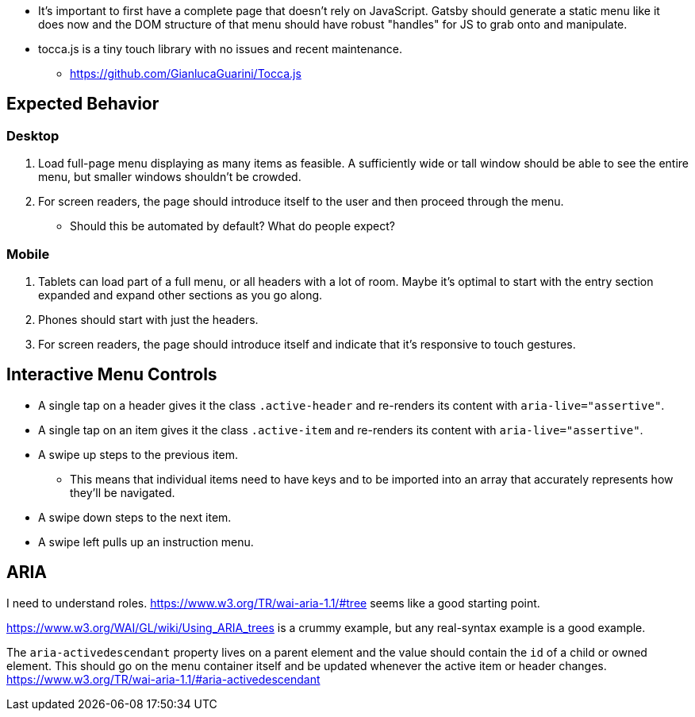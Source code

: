 * It's important to first have a complete page that doesn't rely on JavaScript. Gatsby should generate a static menu like it does now and the DOM structure of that menu should have robust "handles" for JS to grab onto and manipulate.
* tocca.js is a tiny touch library with no issues and recent maintenance.
  - https://github.com/GianlucaGuarini/Tocca.js

## Expected Behavior
### Desktop
1. Load full-page menu displaying as many items as feasible. A sufficiently wide or tall window should be able to see the entire menu, but smaller windows shouldn't be crowded.
2. For screen readers, the page should introduce itself to the user and then proceed through the menu.
  * Should this be automated by default? What do people expect?

### Mobile
1. Tablets can load part of a full menu, or all headers with a lot of room. Maybe it's optimal to start with the entry section expanded and expand other sections as you go along.
2. Phones should start with just the headers.
3. For screen readers, the page should introduce itself and indicate that it's responsive to touch gestures.

## Interactive Menu Controls
* A single tap on a header gives it the class `.active-header` and re-renders its content with `aria-live="assertive"`.
* A single tap on an item gives it the class `.active-item` and re-renders its content with `aria-live="assertive"`.
* A swipe up steps to the previous item.
  - This means that individual items need to have keys and to be imported into an array that accurately represents how they'll be navigated.
* A swipe down steps to the next item.
* A swipe left pulls up an instruction menu.

## ARIA
I need to understand roles. https://www.w3.org/TR/wai-aria-1.1/#tree seems like a good starting point.

https://www.w3.org/WAI/GL/wiki/Using_ARIA_trees is a crummy example, but any real-syntax example is a good example.

The `aria-activedescendant` property lives on a parent element and the value should contain the `id` of a child or owned element. This should go on the menu container itself and be updated whenever the active item or header changes. https://www.w3.org/TR/wai-aria-1.1/#aria-activedescendant
